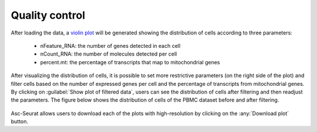 .. _quality_control:

***************
Quality control
***************

After loading the data, a `violin plot <https://satijalab.org/seurat/reference/vlnplot>`_ will be generated showing the distribution of cells according to three parameters:

 * nFeature_RNA: the number of genes detected in each cell
 * nCount_RNA: the number of molecules detected per cell
 * percent.mt: the percentage of transcripts that map to mitochondrial genes

After visualizing the distribution of cells, it is possible to set more restrictive parameters (on the right side of the plot) and filter cells based on the number of expressed genes per cell and the percentage of transcripts from mitochondrial genes. By clicking on :guilabel:`Show plot of filtered data`, users can see the distribution of cells after filtering and then readjust the parameters. The figure below shows the distribution of cells of the PBMC dataset before and after filtering.

.. figure:: images/quality_control.png
   :alt: Quality control.
   :width: 100%
   :align: center

Asc-Seurat allows users to download each of the plots with high-resolution by clicking on the :any:`Download plot` button.
